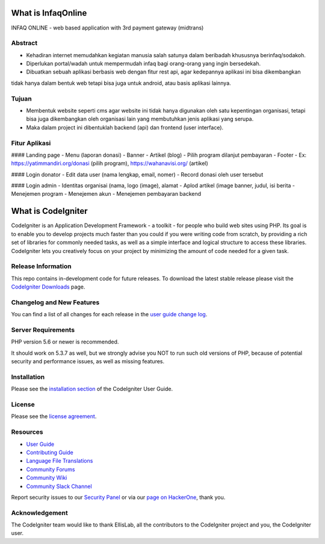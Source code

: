 ###################
What is InfaqOnline
###################

INFAQ ONLINE - web based application with 3rd payment gateway (midtrans)

*******************
Abstract
*******************

- Kehadiran internet memudahkan kegiatan manusia salah satunya dalam beribadah khususnya berinfaq/sodakoh.
- Diperlukan portal/wadah untuk mempermudah infaq bagi orang-orang yang ingin bersedekah.
- Dibuatkan sebuah aplikasi berbasis web dengan fitur rest api, agar kedepannya aplikasi ini bisa dikembangkan
tidak hanya dalam bentuk web tetapi bisa juga untuk android, atau basis aplikasi lainnya.

*******************
Tujuan
*******************

- Membentuk website seperti cms agar website ini tidak hanya digunakan oleh satu kepentingan organisasi, tetapi bisa juga dikembangkan oleh organisasi lain yang membutuhkan jenis aplikasi yang serupa.
- Maka dalam project ini dibentuklah backend (api) dan frontend (user interface).

*******************
Fitur Aplikasi
*******************

#### Landing page
-	Menu (laporan donasi)
-	Banner
-	Artikel (blog)
-	Pilih program dilanjut pembayaran
-	Footer
-	Ex: https://yatimmandiri.org/donasi  (pilih program), https://wahanavisi.org/  (artikel)

#### Login donator
-	Edit data user (nama lengkap, email, nomer)
-	Record donasi oleh user tersebut

#### Login admin
-	Identitas organisai (nama, logo (image), alamat
-	Aplod artikel (image banner, judul, isi berita
-	Menejemen program
-	Menejemen akun
-	Menejemen pembayaran backend

###################
What is CodeIgniter
###################

CodeIgniter is an Application Development Framework - a toolkit - for people
who build web sites using PHP. Its goal is to enable you to develop projects
much faster than you could if you were writing code from scratch, by providing
a rich set of libraries for commonly needed tasks, as well as a simple
interface and logical structure to access these libraries. CodeIgniter lets
you creatively focus on your project by minimizing the amount of code needed
for a given task.

*******************
Release Information
*******************

This repo contains in-development code for future releases. To download the
latest stable release please visit the `CodeIgniter Downloads
<https://codeigniter.com/download>`_ page.

**************************
Changelog and New Features
**************************

You can find a list of all changes for each release in the `user
guide change log <https://github.com/bcit-ci/CodeIgniter/blob/develop/user_guide_src/source/changelog.rst>`_.

*******************
Server Requirements
*******************

PHP version 5.6 or newer is recommended.

It should work on 5.3.7 as well, but we strongly advise you NOT to run
such old versions of PHP, because of potential security and performance
issues, as well as missing features.

************
Installation
************

Please see the `installation section <https://codeigniter.com/userguide3/installation/index.html>`_
of the CodeIgniter User Guide.

*******
License
*******

Please see the `license
agreement <https://github.com/bcit-ci/CodeIgniter/blob/develop/user_guide_src/source/license.rst>`_.

*********
Resources
*********

-  `User Guide <https://codeigniter.com/docs>`_
-  `Contributing Guide <https://github.com/bcit-ci/CodeIgniter/blob/develop/contributing.md>`_
-  `Language File Translations <https://github.com/bcit-ci/codeigniter3-translations>`_
-  `Community Forums <http://forum.codeigniter.com/>`_
-  `Community Wiki <https://github.com/bcit-ci/CodeIgniter/wiki>`_
-  `Community Slack Channel <https://codeigniterchat.slack.com>`_

Report security issues to our `Security Panel <mailto:security@codeigniter.com>`_
or via our `page on HackerOne <https://hackerone.com/codeigniter>`_, thank you.

***************
Acknowledgement
***************

The CodeIgniter team would like to thank EllisLab, all the
contributors to the CodeIgniter project and you, the CodeIgniter user.